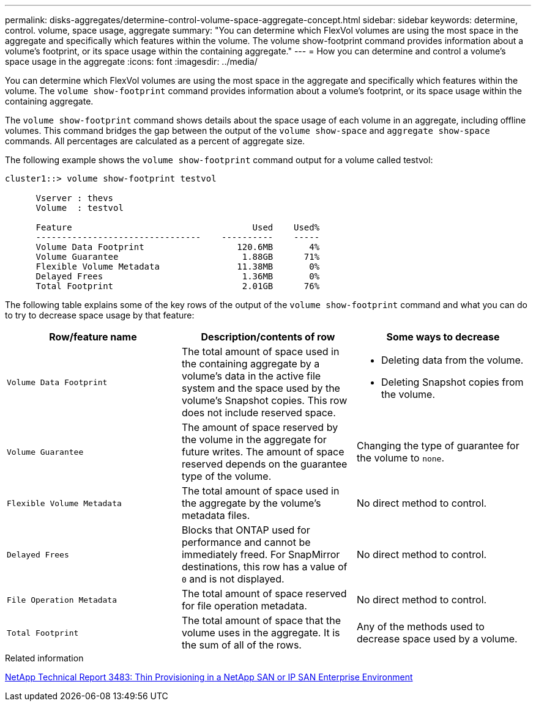 ---
permalink: disks-aggregates/determine-control-volume-space-aggregate-concept.html
sidebar: sidebar
keywords: determine, control. volume, space usage, aggregate
summary: "You can determine which FlexVol volumes are using the most space in the aggregate and specifically which features within the volume. The volume show-footprint command provides information about a volume’s footprint, or its space usage within the containing aggregate."
---
= How you can determine and control a volume's space usage in the aggregate
:icons: font
:imagesdir: ../media/

[.lead]
You can determine which FlexVol volumes are using the most space in the aggregate and specifically which features within the volume. The `volume show-footprint` command provides information about a volume's footprint, or its space usage within the containing aggregate.

The `volume show-footprint` command shows details about the space usage of each volume in an aggregate, including offline volumes. This command bridges the gap between the output of the `volume show-space` and `aggregate show-space` commands. All percentages are calculated as a percent of aggregate size.

The following example shows the `volume show-footprint` command output for a volume called testvol:

----
cluster1::> volume show-footprint testvol

      Vserver : thevs
      Volume  : testvol

      Feature                                   Used    Used%
      --------------------------------    ----------    -----
      Volume Data Footprint                  120.6MB       4%
      Volume Guarantee                        1.88GB      71%
      Flexible Volume Metadata               11.38MB       0%
      Delayed Frees                           1.36MB       0%
      Total Footprint                         2.01GB      76%
----

The following table explains some of the key rows of the output of the `volume show-footprint` command and what you can do to try to decrease space usage by that feature:

|===

h| Row/feature name h| Description/contents of row h| Some ways to decrease

a|
`Volume Data Footprint`
a|
The total amount of space used in the containing aggregate by a volume's data in the active file system and the space used by the volume's Snapshot copies. This row does not include reserved space.
a|

* Deleting data from the volume.
* Deleting Snapshot copies from the volume.

a|
`Volume Guarantee`
a|
The amount of space reserved by the volume in the aggregate for future writes. The amount of space reserved depends on the guarantee type of the volume.
a|
Changing the type of guarantee for the volume to `none`.
a|
`Flexible Volume Metadata`
a|
The total amount of space used in the aggregate by the volume's metadata files.
a|
No direct method to control.
a|
`Delayed Frees`
a|
Blocks that ONTAP used for performance and cannot be immediately freed. For SnapMirror destinations, this row has a value of `0` and is not displayed.

a|
No direct method to control.
a|
`File Operation Metadata`
a|
The total amount of space reserved for file operation metadata.
a|
No direct method to control.
a|
`Total Footprint`
a|
The total amount of space that the volume uses in the aggregate. It is the sum of all of the rows.
a|
Any of the methods used to decrease space used by a volume.
|===

.Related information

http://www.netapp.com/us/media/tr-3483.pdf[NetApp Technical Report 3483: Thin Provisioning in a NetApp SAN or IP SAN Enterprise Environment]
